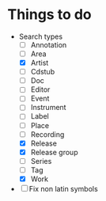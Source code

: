 * Things to do
- Search types
  - [ ] Annotation
  - [ ] Area
  - [X] Artist
  - [ ] Cdstub
  - [ ] Doc
  - [ ] Editor
  - [ ] Event
  - [ ] Instrument
  - [ ] Label
  - [ ] Place
  - [ ] Recording
  - [X] Release
  - [X] Release group
  - [ ] Series
  - [ ] Tag
  - [X] Work
- [ ] Fix non latin symbols
